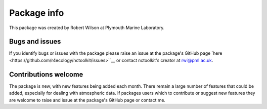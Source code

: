 
####################
Package info
####################

This package was created by Robert Wilson at Plymouth Marine Laboratory.


Bugs and issues
------------------

If you identify bugs or issues with the package please raise an issue at the package's GitHub page `here <https://github.com/r4ecology/nctoolkit/issues>``__ or contact nctoolkit's creator at rwi@pml.ac.uk.


Contributions welcome
------------------
The package is new, with new features being added each month. There remain a large number of features that could be added, especially for dealing with atmospheric data. If packages users which to contribute or suggest new features they are welcome to raise and issue at the package's GitHub page or contact me.


